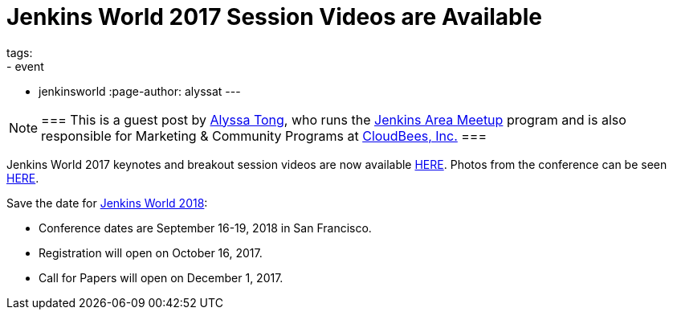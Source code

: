 = Jenkins World 2017 Session Videos are Available
tags:
- event
- jenkinsworld
:page-author: alyssat
---

[NOTE]
===
This is a guest post by link:https://github.com/alyssat[Alyssa Tong], who runs
the link:/projects/jam[Jenkins Area Meetup] program and is also responsible for
Marketing & Community Programs at link:https://cloudbees.com[CloudBees, Inc.]
===

Jenkins World 2017 keynotes and breakout session videos are now available link:https://www.youtube.com/playlist?list=PLvBBnHmZuNQLqgKDFmGnUClw68qsQ9Hq5[HERE]. Photos from the conference can be seen link:https://photos.google.com/share/AF1QipNPpAxMZPBYSUcQI6h9PMDYjSf2ZivW3_G-aLWG8BRqQA3XmCuFQUwOnwWERD7X1Q?key=N1RLX2FDSVdDY0dha2JhNUN5UHhmYU0tX0RhLUpR[HERE].

Save the date for link:https://www.cloudbees.com/jenkinsworld/home[Jenkins World 2018]:

* Conference dates are September 16-19, 2018 in San Francisco.

* Registration will open on October 16, 2017.

* Call for Papers will open on December 1, 2017.

